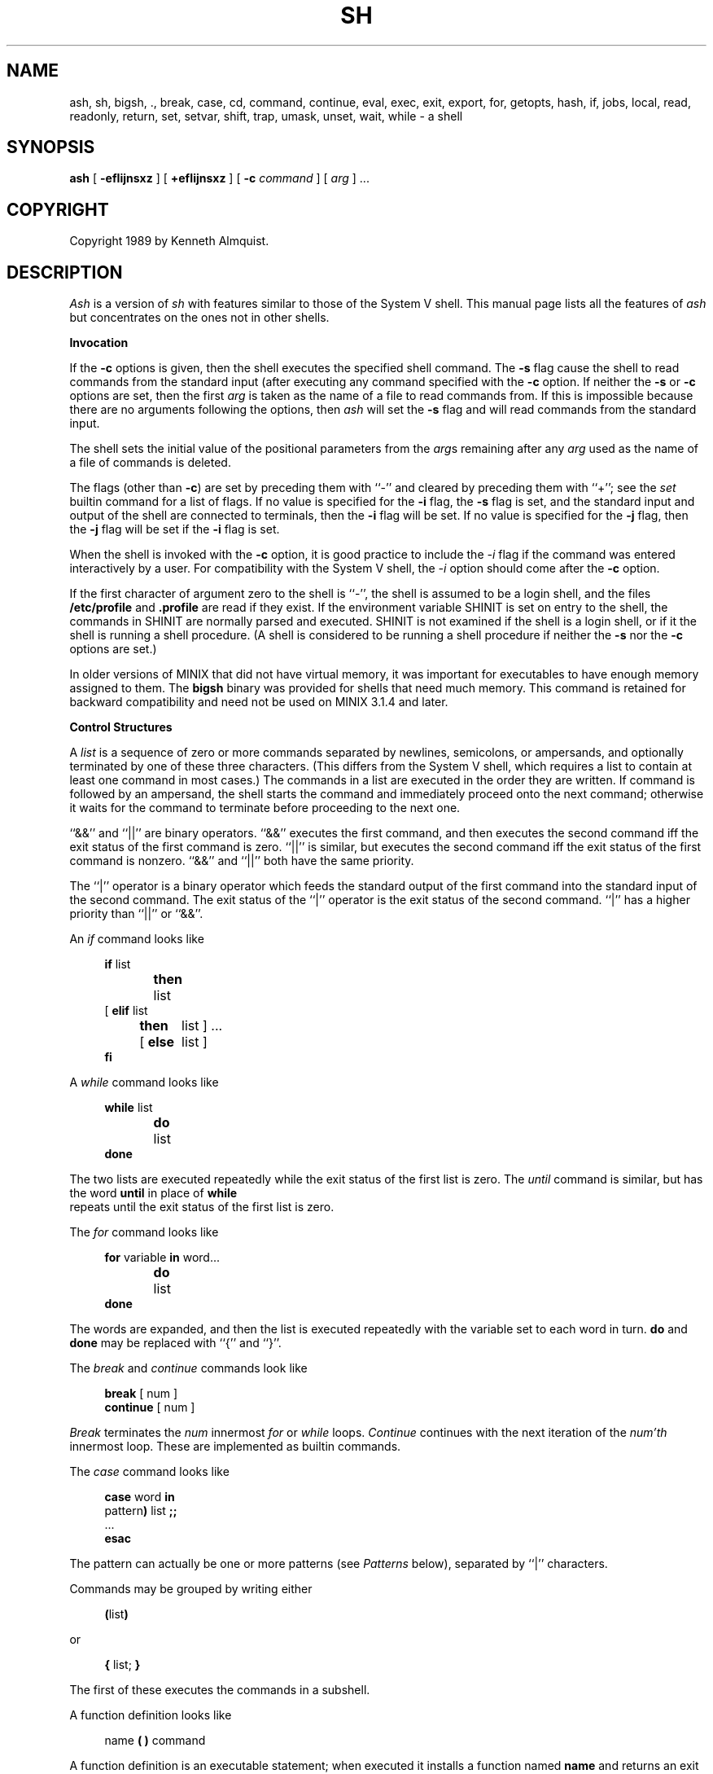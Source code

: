 .\" Copyright (c) 1991 The Regents of the University of California.
.\" All rights reserved.
.\"
.\" This code is derived from software contributed to Berkeley by
.\" Kenneth Almquist.
.\"
.\" Redistribution and use in source and binary forms, with or without
.\" modification, are permitted provided that the following conditions
.\" are met:
.\" 1. Redistributions of source code must retain the above copyright
.\"    notice, this list of conditions and the following disclaimer.
.\" 2. Redistributions in binary form must reproduce the above copyright
.\"    notice, this list of conditions and the following disclaimer in the
.\"    documentation and/or other materials provided with the distribution.
.\" 3. All advertising materials mentioning features or use of this software
.\"    must display the following acknowledgement:
.\"	This product includes software developed by the University of
.\"	California, Berkeley and its contributors.
.\" 4. Neither the name of the University nor the names of its contributors
.\"    may be used to endorse or promote products derived from this software
.\"    without specific prior written permission.
.\"
.\" THIS SOFTWARE IS PROVIDED BY THE REGENTS AND CONTRIBUTORS ``AS IS'' AND
.\" ANY EXPRESS OR IMPLIED WARRANTIES, INCLUDING, BUT NOT LIMITED TO, THE
.\" IMPLIED WARRANTIES OF MERCHANTABILITY AND FITNESS FOR A PARTICULAR PURPOSE
.\" ARE DISCLAIMED.  IN NO EVENT SHALL THE REGENTS OR CONTRIBUTORS BE LIABLE
.\" FOR ANY DIRECT, INDIRECT, INCIDENTAL, SPECIAL, EXEMPLARY, OR CONSEQUENTIAL
.\" DAMAGES (INCLUDING, BUT NOT LIMITED TO, PROCUREMENT OF SUBSTITUTE GOODS
.\" OR SERVICES; LOSS OF USE, DATA, OR PROFITS; OR BUSINESS INTERRUPTION)
.\" HOWEVER CAUSED AND ON ANY THEORY OF LIABILITY, WHETHER IN CONTRACT, STRICT
.\" LIABILITY, OR TORT (INCLUDING NEGLIGENCE OR OTHERWISE) ARISING IN ANY WAY
.\" OUT OF THE USE OF THIS SOFTWARE, EVEN IF ADVISED OF THE POSSIBILITY OF
.\" SUCH DAMAGE.
.\"
.\"	@(#)sh.1	5.1 (Berkeley) 3/7/91
.\"
.TH SH 1 "March 7, 1991"
.de h \" subheading
.sp
.ti -0.3i
.B "\\$1"
.PP
..
.de d \" begin display
.sp
.in +4
.nf
..
.de e \" end display
.in -4
.fi
.sp
..
.de c \" command, etc.
.br
.HP 3
\fB\\$1\fR
.br
..
.de b \" begin builtin command
.HP 3
.B \\$1
..
.SH NAME
ash, sh, bigsh, ., break, case, cd, command, continue, eval, exec, exit, export, for, getopts, hash, if, jobs, local, read, readonly, return, set, setvar, shift, trap, umask, unset, wait, while \- a shell
.SH SYNOPSIS
.B ash
[
.B -efIijnsxz
] [
.B +efIijnsxz
] [
.B -c
.I command
] [
.I arg
] ...
.SH COPYRIGHT
Copyright 1989 by Kenneth Almquist.
.SH DESCRIPTION
.I Ash
is a version of
.I sh
with features similar to those of the System V shell.
This manual page lists all the features of
.I ash
but concentrates on the ones not in other shells.
.h "Invocation"
If the
.B -c
options is given, then the shell executes the specified shell command.
The
.B -s
flag cause the shell to read commands from the standard input (after
executing any command specified with the
.B -c
option.
If neither the
.B -s
or
.B -c
options are set, then the first
.I arg
is taken as the name of a file to read commands from.
If this is impossible because there are no arguments following
the options, then
.I ash
will set the
.B -s
flag and will read commands from the standard input.
.PP
The shell sets the initial value of the positional parameters from the
.IR arg s
remaining after any
.I arg
used as the name of a file of commands is deleted.
.PP
The flags (other than
.BR -c )
are set by preceding them with ``-'' and cleared by preceding them
with ``+''; see the
.I set
builtin command for a list of flags.
If no value is specified for the
.B -i
flag, the
.B -s
flag is set, and the standard input and output of the shell
are connected to terminals, then the
.B -i
flag will be set.
If no value is specified for the
.B -j
flag, then the
.B -j
flag will be set if the
.B -i
flag is set.
.PP
When the shell is invoked with the
.B -c
option, it is good practice to include the
.I -i
flag if the command was entered interactively by a user.
For compatibility with the System V shell, the
.I -i
option should come after the
.B -c
option.
.PP
If the first character of argument zero to the shell is ``-'',
the shell is assumed to be a login shell, and the files
.B /etc/profile
and
.B .profile
are read if they exist.
If the environment variable SHINIT is set on entry to the shell,
the commands in SHINIT are normally parsed and executed.  SHINIT is
not examined if the shell is a login shell, or if it the shell is running a
shell procedure.   (A shell is considered to be running a shell
procedure if neither the
.B -s
nor the
.B -c
options are set.)
.PP
In older versions of MINIX that did not have virtual memory, it was
important for executables to have enough memory assigned to them. The
.B bigsh
binary was provided for shells that need much memory. This command is
retained for backward compatibility and need not be used on MINIX 3.1.4
and later.
.h "Control Structures"
A
.I list
is a sequence of zero or more commands separated by newlines,
semicolons, or ampersands, and optionally terminated by one of these
three characters.  (This differs from the System V shell, which
requires a list to contain at least one command in most cases.)  The
commands in a list are executed in the order they are written.
If command is followed by an ampersand, the shell starts the command
and immediately proceed onto the next command; otherwise it waits
for the command to terminate before proceeding to the next one.
.PP
``&&'' and ``||'' are binary operators.
``&&'' executes the first command, and then executes the second command
iff the exit status of the first command is zero.  ``||'' is similar,
but executes the second command iff the exit status of the first command
is nonzero.  ``&&'' and ``||'' both have the same priority.
.PP
The ``|'' operator is a binary operator which feeds the standard output
of the first command into the standard input of the second command.
The exit status of the ``|'' operator is the exit status of the second
command.  ``|'' has a higher priority than ``||'' or ``&&''.
.PP
An
.I if
command looks like
.d
\fBif\fR list
\fBthen\fR	list
.ti -\w'[ 'u
[ \fBelif\fR list
  \fBthen\fR	list ] ...
.ti -\w'[ 'u
[ \fBelse\fR	list ]
\fBfi\fR
.e
.PP
A
.I while
command looks like
.d
\fBwhile\fR list
\fBdo\fR	list
\fBdone\fR
.e
The two lists are executed repeatedly while the exit status of the first
list is zero.  The
.I until
command is similar, but has the word
.B until
in place of
.B while
 repeats until the exit status of the first list
is zero.
.PP
The
.I for
command looks like
.d
\fBfor\fR variable \fBin\fR word...
\fBdo\fR	list
\fBdone\fR
.e
The words are expanded, and then the list is executed repeatedly with
the variable set to each word in turn.
.B do
and
.B done
may be replaced with
``{'' and ``}''.
.PP
The
.I break
and
.I continue
commands look like
.d
\fBbreak\fR [ num ]
\fBcontinue\fR [ num ]
.e
.I Break
terminates the
.I num
innermost
.I for
or
.I while
loops.
.I Continue
continues with the next iteration of the
.IR num'th
innermost loop.
These are implemented as builtin commands.
.PP
The
.I case
command looks like
.d
\fBcase\fR word \fBin\fR
pattern\fB)\fR list \fB;;\fR
\&...
\fBesac\fR
.e
The pattern can actually be one or more patterns (see
.I Patterns
below), separated by ``|'' characters.
.PP
Commands may be grouped by writing either
.d
\fB(\fRlist\fB)\fR
.e
or
.d
\fB{\fR list; \fB}\fR
.e
The first of these executes the commands in a subshell.
.PP
A function definition looks like
.d
name \fB( )\fR command
.e
A function definition is an executable statement; when executed it installs
a function named
.B name
and returns an exit status of zero.
The command is normally a list enclosed between ``{'' and ``}''.
.PP
Variables may be declared to be local to a function by using a
.I local
command.  This should appear as the first staement of a function,
and looks like
.d
\fBlocal\fR [ variable | \fB-\fR ] ...
.e
.I Local
is implemented as a builtin command.
.PP
When a variable is made local, it inherits the initial value and
exported and readonly flags from the variable with the same name in the
surrounding scope, if there is one.  Otherwise, the variable is
initially unset.
.I Ash
uses dynamic scoping, so that if you make the variable
.B x
local to function
.IR f ,
which then calls function
.IR g ,
references to the variable
.B x
made inside
.I g
will refer to the variable
.B x
declared inside
.IR f ,
not to the global variable named
.BR x .
.PP
The only special parameter that can be made local is ``\fB-\fR''.
Making ``\fB-\fR'' local any shell options that are changed via the
.I set
command inside the function to be restored to their original values
when the function returns.
.PP
The
.I return
command looks like
.d
\fBreturn\fR [ exitstatus ]
.e
It terminates the currently executing function.
.I Return
is implemented as a builtin command.
.h "Simple Commands"
A simple command is a sequence of words.  The execution of a simple
command proceeds as follows.  First, the leading words of the form
``name=value'' are stripped off and assigned to the environment of
the command.  Second, the words are expanded.  Third, the first
remaining word is taken as the command name that command is located.
Fourth, any redirections are performed.  Fifth, the command is
executed.  We look at these operations in reverse order.
.PP
The execution of the command varies with the type of command.
There are three types of commands:  shell functions, builtin commands,
and normal programs.
.PP
When a shell function is executed, all of the shell positional parameters
(except $0, which remains unchanged) are set to the parameters to the shell
function.  The variables which are explicitly placed in the environment
of the command (by placing assignments to them before the function name)
are made local to the function and are set to values given.
Then the command given in the function definition is executed.
The positional parameters are restored to their original values when
the command completes.
.PP
Shell builtins are executed internally to the shell, without spawning
a new process.
.PP
When a normal program is executed, the shell runs the program, passing
the parameters and the environment to the program.  If the program is
a shell procedure, the shell will interpret the program in a subshell.
The shell will reinitialize itself in this case, so that the effect
will be as if a new shell had been invoked to handle the shell procedure,
except that the location of commands located in the parent shell will
be remembered by the child.  If the program is a file beginning with
``#!'', the remainder of the first line specifies an interpreter for
the program.  The shell (or the operating system, under Berkeley UNIX)
will run the interpreter in this case.  The arguments to the interpreter
will consist of any arguments given on the first line of the program,
followed by the name of the program, followed by the arguments passed
to the program.
.h "Redirection"
Input/output redirections can be intermixed with the words in a simple
command and can be placed following any of the other commands.  When
redirection occurs, the shell saves the old values of the file descriptors
and restores them when the command completes.  The ``<'', ``>'', and ``>>''
redirections open a file for input, output, and appending, respectively.
The ``<&digit'' and ``>&digit'' makes the input or output a duplicate
of the file descriptor numbered by the digit.  If a minus sign is used
in place of a digit, the standard input or standard output are closed.
.PP
The ``<<\ word'' redirection
takes input from a
.I here
document.
As the shell encounters ``<<'' redirections, it collects them.  The
next time it encounters an unescaped newline, it reads the documents
in turn.  The word following the ``<<'' specifies the contents of the
line that terminates the document.  If none of the quoting methods
('', "", or \e) are used to enter the word, then the document is treated
like a word inside double quotes:  ``$'' and backquote are expanded
and backslash can be used to escape these and to continue long lines.
The word cannot contain any variable or command substitutions, and
its length (after quoting) must be in the range of 1 to 79 characters.
If ``<<-'' is used in place of ``<<'', then leading tabs are deleted
from the lines of the document.  (This is to allow you do indent shell
procedures containing here documents in a natural fashion.)
.PP
Any of the preceding redirection operators may be preceded by a single
digit specifying the file descriptor to be redirected.  There cannot
be any white space between the digit and the redirection operator.
.h "Path Search"
When locating a command, the shell first looks to see if it has a
shell function by that name.  Then, if PATH does not contain an
entry for "%builtin", it looks for a builtin command by that name.
Finally, it searches each entry in PATH in turn for the command.
.PP
The value of the PATH variable should be a series of entries separated
by colons.
Each entry consists of a directory name, or a directory name followed
by a flag beginning with a percent sign.
The current directory should be indicated by an empty directory name.
.PP
If no percent sign is present, then the entry causes the shell to
search for the command in the specified directory.  If the flag is
``%builtin'' then the list of shell builtin commands is searched.
If the flag is ``%func'' then the directory is searched for a file which
is read as input to the shell.  This file should define a function
whose name is the name of the command being searched for.
.PP
Command names containing a slash are simply executed without performing
any of the above searches.
.h "The Environment"
The environment of a command is a set of name/value pairs.  When the
shell is invoked, it reads these names and values, sets the shell
variables with these names to the corresponding values, and marks
the variables as exported.  The
.I export
command can be used to mark additional variables as exported.
.PP
The environment of a command is constructed by constructing name/value
pairs from all the exported shell variables, and then modifying this
set by the assignments which precede the command, if any.
.h "Expansion"
The process of evaluating words when a shell procedure is executed is
called
.IR expansion .
Expansion consists of four steps:  variable substitution, command
substitution, word splitting, and file name generation.  If a word
is the expression following the word
.B case
in a case statement, the file name
which follows a redirection symbol, or an assignment to the environment
of a command, then the word cannot be split into multiple words.  In
these cases, the last two steps of the expansion process are omitted.
.h "Variable Substitution"
To be written.
.h "Command Substitution"
.I Ash
accepts two syntaxes for command substitution:
.d
`\fIlist\fR`
.e
and
.d
$(\fIlist\fR)
.e
Either of these may be included in a word.
During the command substitution process, the command (syntactly a
.IR list )
will be executed and anything that the command writes to the standard
output will be captured by the shell.  The final newline (if any) of
the output will be deleted; the rest of the output will be substituted
for the command in the word.
.h "Word Splitting"
When the value of a variable or the output of a command is substituted,
the resulting text is subject to word splitting, unless the dollar sign
introducing the variable or backquotes containing the text were enclosed
in double quotes.  In addition, ``$@'' is subject to a special type of
splitting, even in the presence of double quotes.
.PP
Ash uses two different splitting algorithms.  The normal approach, which
is intended for splitting text separated by which space, is used if the
first character of the shell variable IFS is a space.  Otherwise an alternative
experimental algorithm, which is useful for splitting (possibly empty)
fields separated by a separator character, is used.
.PP
When performing splitting, the shell scans the replacement text looking
for a character (when IFS does not begin with a space) or a sequence of
characters (when IFS does begin with a space), deletes the character or
sequence of characters, and spits the word into two strings at that
point.  When IFS begins with a space, the shell deletes either of the
strings if they are null.  As a special case, if the word containing
the replacement text is the null string, the word is deleted.
.PP
The variable ``$@'' is special in two ways.  First, splitting takes
place between the positional parameters, even if the text is enclosed
in double quotes.  Second, if the word containing the replacement
text is the null string and there are no positional parameters, then
the word is deleted.  The result of these rules is that "$@" is
equivalent to "$1" "$2" ... "$\fIn\fR", where \fIn\fR is the number of
positional parameters.  (Note that this differs from the System V shell.
The System V documentation claims that "$@" behaves this way; in fact
on the System V shell "$@" is equivalent to "" when there are no
positional paramteters.)
.h "File Name Generation"
Unless the
.B -f
flag is set, file name generation is performed after word splitting is
complete.  Each word is viewed as a series of patterns, separated by
slashes.  The process of expansion replaces the word with the names of
all existing files whose names can be formed by replacing each pattern
with a string that matches the specified pattern.  There are two
restrictions on this:  first, a pattern cannot match a string containing
a slash, and second, a pattern cannot match a string starting with a
period unless the first character of the pattern is a period.
.PP
If a word fails to match any files and the
.B -z
flag is not set, then the word will be left unchanged (except that the
meta-characters will be converted to normal characters).  If the
.B -z
flag is set, then the word is only left unchanged if none
of the patterns contain a character that can match anything besides
itself.  Otherwise the
.B -z
flag forces the word to be replaced with the names of the files that it
matches, even if there are zero names.
.h "Patterns"
A
.I pattern
consists of normal characters, which match themselves, and meta-characters.
The meta-characters are ``!'', ``*'', ``?'', and ``[''.  These characters lose
there special meanings if they are quoted.  When command or variable
substitution is performed and the dollar sign or back quotes are not
double quoted, the value of the variable or the output of the command
is scanned for these characters and they are turned into meta-characters.
.PP
Two exclamation points at the beginning of a pattern function as a ``not''
operator, causing the pattern to match any string that the remainder of
the pattern does
.I not
match.  Other occurances of exclamation points in a pattern match
exclamation points.  Two exclamation points are required rather than one
to decrease the incompatibility with the System V shell (which does not
treat exclamation points specially).
.PP
An asterisk (``*'') matches any string of characters.
A question mark matches any single character.
A left bracket (``['') introduces a character class.  The end of the
character class is indicated by a ``]''; if the ``]'' is missing then
the ``['' matches a ``['' rather than introducing a character class.
A character class matches any of the characters between the square
brackets.  A range of characters may be specified using a minus sign.
The character class may be complemented by making an exclamation point
the first character of the character class.
.PP
To include a ``]'' in a character class, make it the first character listed
(after the ``!'', if any).
To include a minus sign, make it the first or last character listed.
.h "The /u Directory"
By convention, the name ``/u/user'' refers to the home directory of the
specified user.  There are good reasons why this feature should be supported
by the file system (using a feature such as symbolic links) rather than
by the shell, but
.I ash
is capable of performing this mapping if the file system doesn't.
If the mapping is done by
.IR ash ,
setting the
.B -f
flag will turn it off.
.h "Character Set"
.I Ash
silently discards nul characters.  Any other character will be handled
correctly by
.IR ash ,
including characters with the high order bit set.
.h "Job Names and Job Control"
The term
.I job
refers to a process created by a shell command, or in the case of a
pipeline, to the set of processes in the pipeline.  The ways to refer
to a job are:
.d
%\fInumber\fR
%\fIstring\fR
%%
\fIprocess_id\fR
.e
The first form identifies a job by job number.
When a command is run,
.I ash
assigns it a job number
(the lowest unused number is assigned).
The second form identifies a job by giving a prefix of the command used
to create the job.  The prefix must be unique.  If there is only one job,
then the null prefix will identify the job, so you can refer to the job
by writing ``%''.  The third form refers to the \fIcurrent job\fR.  The
current job is the last job to be stopped while it was in the foreground.
(See the next paragraph.)  The last form identifies a job by giving the
process id of the last process in the job.
.PP
If the operating system that
.I ash
is running on supports job control,
.I ash
will allow you to use it.
In this case, typing the suspend character (typically ^Z) while running
a command will return you to
.I ash
and will make the suspended command the current job.  You can then continue
the job in the background by typing
.IR bg ,
or you can continue it in the foreground by typing
.IR fg .
.h "Atty"
If the shell variable ATTY is set, and the shell variable TERM is not
set to ``emacs'', then \fIash\fR generates appropriate escape sequences
to talk to
.IR atty (1).
.h "Exit Statuses"
By tradition, an exit status of zero means that a command has succeeded
and a nonzero exit status indicates that the command failed.  This is
better than no convention at all, but in practice it is extremely useful
to allow commands that succeed to use the exit status to return information
to the caller.  A variety of better conventions have been proposed, but
none of them has met with universal approval.  The convention used by
\fIash\fR and all the programs included in the \fIash\fR distribution is
as follows:
.ta 1i 2i
.nf
	0	Success.
	1	Alternate success.
	2	Failure.
	129-...	Command terminated by a signal.
.fi
The \fIalternate success\fR return is used by commands to indicate various
conditions which are not errors but which can, with a little imagination,
be conceived of as less successful than plain success.  For example,
.I test
returns 1 when the tested condition is false and
.I getopts
returns 1 when there are no more options.
Because this convention is not used universally, the
.B -e
option of
.I ash
causes the shell to exit when a command returns 1 even though that
contradicts the convention described here.
.PP
When a command is terminated by a signal, the uses 128 plus the signal
number as the exit code for the command.
.h "Builtin Commands"
This concluding section lists the builtin commands which are builtin
because they need to perform some operation that can't be performed by a
separate process.  In addition to these, there are several other commands
.RI ( catf ,
.IR echo ,
.IR expr ,
.IR line ,
.IR nlecho ,
.IR test ,
.RI  `` : '',
and
.IR true )
which can optionally be compiled into the shell.  The builtin
commands described below that accept options use the System V Release 2
.IR getopt (3)
syntax.
.sp
.b bg
[
.I job
] ...
.br
Continue the specified jobs (or the current job if no jobs are given)
in the background.
This command is only available on systems with Bekeley job control.
.b command
.IR "command arg" ...
.br
Execute the specified builtin command.  (This is useful when you have a
shell function with the same name as a builtin command.)
.b cd
[
.I directory
]
.br
Switch to the specified directory (default $HOME).
If the an entry for CDPATH appears in the environment of the cd command
or the shell variable CDPATH is set and the directory name does not
begin with a slash, then the directories listed in CDPATH will be
searched for the specified directory.  The format of CDPATH is the
same as that of PATH.
In an interactive shell, the cd command will print out the name of the
directory that it actually switched to if this is different from the
name that the user gave.  These may be different either because
the CDPATH mechanism was used or because a symbolic link was crossed.
.\" .b ".\fI\h'0.1i'file"
.\" Cawf can't do \h'0.1i'
.b .
.I file
.br
The commands in the specified file are read and executed by the shell.
A path search is not done to find the file because the directories in
PATH generally contain files that are intended to be executed, not read.
.b eval
.IR string ...
.br
The strings are parsed as shell commands and executed.
(This differs from the System V shell, which concatenates the arguments
(separated by spaces) and parses the result as a single command.)
.b exec
[
.IR "command arg" ...
]
.br
Unless
.I command
is omitted,
the shell process is replaced with the specified program (which must be a real
program, not a shell builtin or function).
Any redirections on the exec command are marked as permanent, so that they
are not undone when the exec command finishes.
If the command is not found, the exec command causes the shell to exit.
.b exit
[
.I exitstatus
]
.br
Terminate the shell process.  If
.I exitstatus
is given it is used as the
exit status of the shell; otherwise the exit status of the preceding
command is used.
.b export
.IR name ...
.br
The specified names are exported so that they will appear in the environment
of subsequent commands.  The only way to un-export a variable is to unset it.
.I Ash
allows the value of a variable to be set at the same time it is exported
by writing
.d
\fBexport\fR name=value
.e
With no arguments the export command lists the names of all exported variables.
.b fg
[
.I job
]
.br
Move the specified job or the current job to the foreground.
This command is only available on systems with Bekeley job control.
.b getopts
.I optstring
.I var
.br
The System V
.I getopts
command.
.b hash
.B -rv
.IR command ...
.br
The shell maintains a hash table which remembers the locations of
commands.  With no arguments whatsoever, the hash command prints
out the contents of this table.  Entries which have not been looked
at since the last
.I cd
command are marked with an asterisk; it is possible for these entries
to be invalid.
.sp
With arguments, the hash command removes the specified commands from
the hash table (unless they are functions) and then locates them.
With the
.B -v
option,
.I hash
prints the locations of the commands as it finds them.
The
.B -r
option causes the
.I hash
command to delete all the entries in the hash table except for
functions.
.b jobid
[
.I job
]
.br
Print the process id's of the processes in the job.  If the job argument
is omitted, use the current job.
.b jobs
.br
This command lists out all the background processes which are children
of the current shell process.
.b pwd
.br
Print the current directory.  The builtin command may differ from the
program of the same name because the builtin command remembers what
the current directory is rather than recomputing it each time.  This
makes it faster.  However, if the current directory is renamed, the
builtin version of pwd will continue to print the old name for the
directory.
.b read
[
.B -p
.I prompt
]
[
.B -e
]
.IR variable ...
.br
The prompt is printed if the
.B -p
option is specified and the standard input is a terminal.  Then a
line is read from the standard input.  The trailing newline is deleted
from the line and the line is split as described
in the section on word splitting above, and the pieces are assigned to
the variables in order.  If there are more pieces than variables, the
remaining pieces (along with the characters in IFS that separated them)
are assigned to the last variable.  If there are more variables than
pieces, the remaining variables are assigned the null string.
.sp
The
.B -e
option causes any backslashes in the input to be treated specially.
If a backslash is followed by a newline, the backslash and the newline
will be deleted.  If a backslash is followed by any other character,
the backslash will be deleted and the following character will be treated
as though it were not in IFS, even if it is.
.b readonly
.IR name ...
.br
The specified names are marked as read only, so that they cannot be
subsequently modified or unset.
.I Ash
allows the value of a variable to be set at the same time it is marked
read only by writing
.d
\fBreadonly\fR name=value
.e
With no arguments the readonly command lists the names of all
read only variables.
.b set
[
{
.BI - options
|
.BI + options
|
.B --
}
]
.IR arg ...
.br
The
.I set
command performs three different functions.
.sp
With no arguments, it lists the values of all shell variables.
.sp
If options are given, it sets the specified option flags, or clears
them if the option flags are introduced with a
.B +
rather than a
.BR - .
Only the first argument to
.I set
can contain options.
The possible options are:
.sp
.ta 0.4i
.in +0.4i
.ti -0.4i
\fB-e\fR	Causes the shell to exit when a command terminates with
a nonzero exit status, except when the exit status of the command is
explicitly tested.  The exit status of a command is considered to be
explicitly tested if the command is used to control an
.IR if ,
.IR elif ,
.IR while ,
or
.IR until ;
or if the command is the left hand operand of an ``&&'' or ``||''
operator.
.sp
.ti -0.4i
\fB-f\fR	Turn off file name generation.
.sp
.ti -0.4i
\fB-I\fR	Cause the shell to ignore end of file conditions.
(This doesn't apply when the shell a script sourced using the ``.''
command.)  The shell will in fact exit if it gets 50 eof's in a
row.
.sp
.ti -0.4i
\fB-i\fR	Make the shell interactive.  This causes the shell to
prompt for input, to trap interrupts, to ignore quit and terminate signals,
and to return to the main command loop rather than exiting on error.
.sp
.ti -0.4i
\fB-j\fR	Turns on Berkeley job control, on systems that support it.
When the shell starts up, the
.B -j
is set by default if the
.B -i
flag is set.
.sp
.ti -0.4i
\fB-n\fR	Causes the shell to read commands but not execute them.
(This is marginally useful for checking the syntax of scripts.)
.sp
.ti -0.4i
\fB-s\fR	If this flag is set when the shell starts up, the shell
reads commands from its standard input.  The shell doesn't examine the
value of this flag any other time.
.sp
.ti -0.4i
\fB-x\fR	If this flag is set, the shell will print out each
command before executing it.
.sp
.ti -0.4i
\fB-z\fR	If this flag is set, the file name generation process
may generate zero files.  If it is not set, then a pattern which does
not match any files will be replaced by a quoted version of the pattern.
.in -0.4i
.sp
The third use of the set command is to set the values of the shell's
positional parameters to the specified
.IR args .
To change the positional parameters without changing any options,
use ``\fB--\fR'' as the first argument to
.IR set .
If no args are present, the set command will leave the value of the
positional parameters unchanged, so to set the positional parameters
to set of values that may be empty, execute the command
.d
shift $#
.e
first to clear out the old values of the positional parameters.
.b setvar
.I variable
.I value
.br
Assigns
.I value
to
.IR variable .
(In general it is better to write
.I variable=value
rather than using
.IR setvar .
.I Setvar
is intended to be used in functions that assign values to variables whose
names are passed as parameters.)
.b shift
[
.I n
]
.br
Shift the positional parameters
.I n
times.
A shift sets the value of $1 to the value of $2, the value of $2 to
the value of $3, and so on, decreasing the value of $# by one.
If there are zero positional parameters, shifting doesn't do anything.
.b trap
[
.I action
]
.IR signal ...
.br
Cause the shell to parse and execute
.I action
when any of the specified signals are received.
The signals are specified by signal number.
.I Action
may be null or omitted;
the former causes the specified signal to be ignored and the latter
causes the default action to be taken.
When the shell forks off a subshell, it resets trapped (but not ignored)
signals to the default action.
The trap command has no effect on signals that were ignored on entry
to the shell.
.b umask
[
.I mask
]
.br
Set the value of umask (see
.IR umask (2))
to the specified octal value.  If the argument is omitted, the umask
value is printed.
.b unset
.IR name ...
.br
The specified variables and functions are unset and unexported.
If a given name corresponds to both a variable and a function, both the
variable and the function are unset.
.b wait
[
.I job
]
.br
Wait for the specified job to complete and return the exit status of the
last process in the job.  If the argument is omitted, wait for all jobs
to complete and the return an exit status of zero.
.SH EXAMPLES
The following function redefines the \fIcd\fR command:
.d
cd() {
	if command cd "$@"
	then	if test -f .enter
		then	. .enter
		else	return 0
		fi
	fi
}
.e
This function causes the file ``.enter'' to be read when you enter a
directory, if it exists.  The \fIcommand\fR command is used to access the
real \fIcd\fR command.  The ``return 0'' ensures that the function will
return an exit status of zero if it successfully changes to a directory
that does not contain a ``.enter'' file.  Redefining existing commands
is not always a good idea, but this example shows that you can do it if
you want to.
.PP
The suspend function distributed with
.I ash
looks like
.d
# Copyright (C) 1989 by Kenneth Almquist.  All rights reserved.
# This file is part of ash, which is distributed under the terms
# specified by the Ash General Public License.

suspend() {
	local -
	set +j
	kill -TSTP 0
}
.e
This turns off job control and then sends a stop signal to the current
process group, which suspends the shell.  (When job control is turned
on, the shell ignores the TSTP signal.)  Job control will be turned back
on when the function returns because ``-'' is local to the function.
As an example of what \fInot\fR to do, consider an earlier version of
\fIsuspend\fR:
.d
suspend() {
	suspend_flag=$-
	set +j
	kill -TSTP 0
	set -$suspend_flag
}
.e
There are two problems with this.  First, \fBsuspend_flag\fR is a global
variable rather than a local one, which will cause problems in the
(unlikely) circumstance that the user is using that variable for some
other purpose.  Second, consider what happens if shell received an interrupt
signal after it executes the first \fIset\fR command but before it executes
the second one.  The interrupt signal will abort the shell function, so
that the second \fIset\fR command will never be executed and job control
will be left off.  The first version of \fIsuspend\fR avoids this problem
by turning job control off only in a local copy of the shell options.  The
local copy of the shell options is discarded when the function is terminated,
no matter how it is terminated.
.SH HINTS
Shell variables can be used to provide abbreviations for things which
you type frequently.  For example, I set
.br
.\" \h'1i'export h=$HOME
.\" Cawf can't do \h'1i'
.in +1i
export h=$HOME
.in -1i
.br
in my .profile so that I can type the name of my home directory simply
by typing ``$h''.
.PP
When writing shell procedures, try not to make assumptions about what is
imported from the environment.  Explicitly unset or initialize all variables,
rather than assuming they will be unset.  If you use cd, it is a good idea
to unset CDPATH.
.PP
People sometimes use ``<&-'' or ``>&-'' to provide no input to a command
or to discard the output of a command.  A better way to do this is
to redirect the input or output of the command to
.BR /dev/null .
.PP
Word splitting and file name generation are performed by default,
and you have to explicitly use double quotes to suppress it.  This is
backwards, but you can learn to live with it.  Just get in the habit of
writing double quotes around variable and command substitutions, and
omit them only when you really want word splitting and file name generation.
If you want word splitting but not file name generation, use the
.B -f
option.
.SH AUTHORS
Kenneth Almquist
.SH "SEE ALSO"
echo(1), expr(1), line(1), pwd(1), true(1).
.SH BUGS
When command substitution occurs inside a here document, the commands inside
the here document are run with their standard input closed.  For example,
the following will not work because the standard input of the
.I line
command will be closed when the command is run:
.d
cat <<-!
Line 1: $(line)
Line 2: $(line)
!
.e
.PP
Unsetting a function which is currently being executed may cause strange
behavior.
.PP
The shell syntax allows a here document to be terminated by an end of file
as well as by a line containing the terminator word which follows the ``<<''.
What this means is that if you mistype the terminator line, the shell
will silently swallow up the rest of your shell script and stick it
in the here document.
.\" several minor typos corrected -- ASW 2005-01-15
